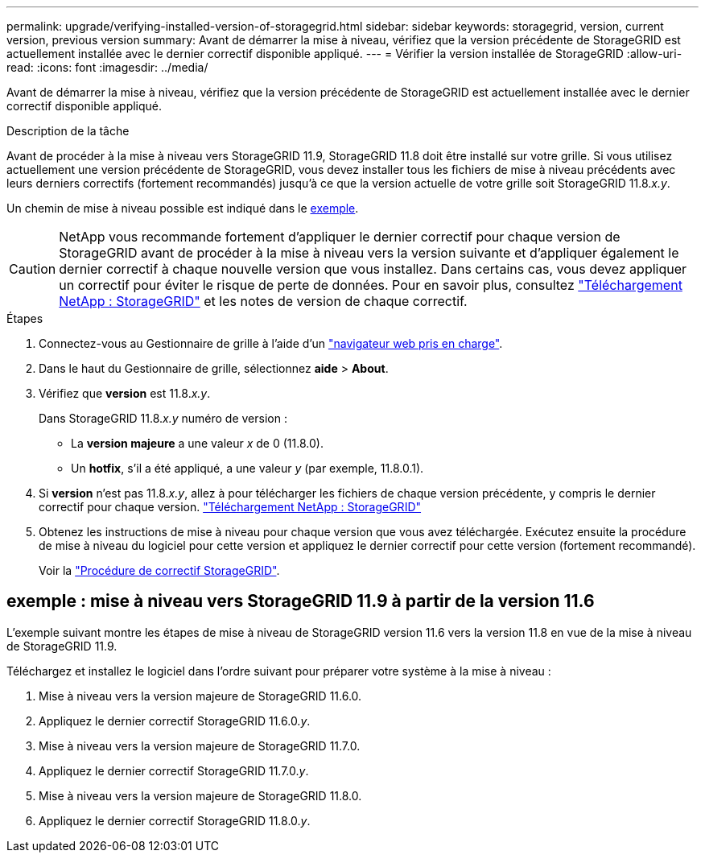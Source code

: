 ---
permalink: upgrade/verifying-installed-version-of-storagegrid.html 
sidebar: sidebar 
keywords: storagegrid, version, current version, previous version 
summary: Avant de démarrer la mise à niveau, vérifiez que la version précédente de StorageGRID est actuellement installée avec le dernier correctif disponible appliqué. 
---
= Vérifier la version installée de StorageGRID
:allow-uri-read: 
:icons: font
:imagesdir: ../media/


[role="lead"]
Avant de démarrer la mise à niveau, vérifiez que la version précédente de StorageGRID est actuellement installée avec le dernier correctif disponible appliqué.

.Description de la tâche
Avant de procéder à la mise à niveau vers StorageGRID 11.9, StorageGRID 11.8 doit être installé sur votre grille. Si vous utilisez actuellement une version précédente de StorageGRID, vous devez installer tous les fichiers de mise à niveau précédents avec leurs derniers correctifs (fortement recommandés) jusqu'à ce que la version actuelle de votre grille soit StorageGRID 11.8._x.y_.

Un chemin de mise à niveau possible est indiqué dans le <<example-upgrade-path,exemple>>.


CAUTION: NetApp vous recommande fortement d'appliquer le dernier correctif pour chaque version de StorageGRID avant de procéder à la mise à niveau vers la version suivante et d'appliquer également le dernier correctif à chaque nouvelle version que vous installez. Dans certains cas, vous devez appliquer un correctif pour éviter le risque de perte de données. Pour en savoir plus, consultez https://mysupport.netapp.com/site/products/all/details/storagegrid/downloads-tab["Téléchargement NetApp : StorageGRID"^] et les notes de version de chaque correctif.

.Étapes
. Connectez-vous au Gestionnaire de grille à l'aide d'un link:../admin/web-browser-requirements.html["navigateur web pris en charge"].
. Dans le haut du Gestionnaire de grille, sélectionnez *aide* > *About*.
. Vérifiez que *version* est 11.8._x.y_.
+
Dans StorageGRID 11.8._x.y_ numéro de version :

+
** La *version majeure* a une valeur _x_ de 0 (11.8.0).
** Un *hotfix*, s'il a été appliqué, a une valeur _y_ (par exemple, 11.8.0.1).


. Si *version* n'est pas 11.8._x.y_, allez à pour télécharger les fichiers de chaque version précédente, y compris le dernier correctif pour chaque version. https://mysupport.netapp.com/site/products/all/details/storagegrid/downloads-tab["Téléchargement NetApp : StorageGRID"^]
. Obtenez les instructions de mise à niveau pour chaque version que vous avez téléchargée. Exécutez ensuite la procédure de mise à niveau du logiciel pour cette version et appliquez le dernier correctif pour cette version (fortement recommandé).
+
Voir la link:../maintain/storagegrid-hotfix-procedure.html["Procédure de correctif StorageGRID"].





== [[example-upgrade-path]]exemple : mise à niveau vers StorageGRID 11.9 à partir de la version 11.6

L'exemple suivant montre les étapes de mise à niveau de StorageGRID version 11.6 vers la version 11.8 en vue de la mise à niveau de StorageGRID 11.9.

Téléchargez et installez le logiciel dans l'ordre suivant pour préparer votre système à la mise à niveau :

. Mise à niveau vers la version majeure de StorageGRID 11.6.0.
. Appliquez le dernier correctif StorageGRID 11.6.0._y_.
. Mise à niveau vers la version majeure de StorageGRID 11.7.0.
. Appliquez le dernier correctif StorageGRID 11.7.0._y_.
. Mise à niveau vers la version majeure de StorageGRID 11.8.0.
. Appliquez le dernier correctif StorageGRID 11.8.0._y_.

